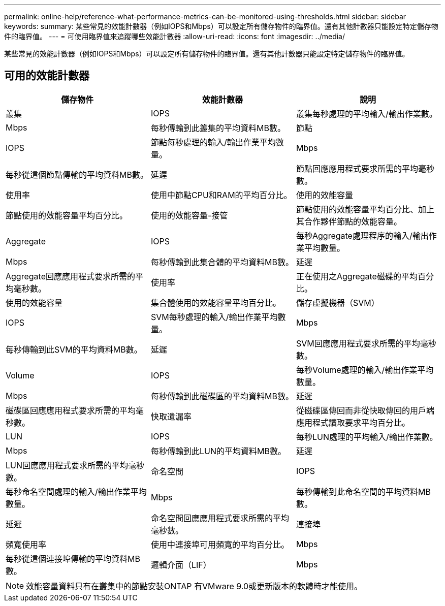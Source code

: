 ---
permalink: online-help/reference-what-performance-metrics-can-be-monitored-using-thresholds.html 
sidebar: sidebar 
keywords:  
summary: 某些常見的效能計數器（例如IOPS和Mbps）可以設定所有儲存物件的臨界值。還有其他計數器只能設定特定儲存物件的臨界值。 
---
= 可使用臨界值來追蹤哪些效能計數器
:allow-uri-read: 
:icons: font
:imagesdir: ../media/


[role="lead"]
某些常見的效能計數器（例如IOPS和Mbps）可以設定所有儲存物件的臨界值。還有其他計數器只能設定特定儲存物件的臨界值。



== 可用的效能計數器

|===
| 儲存物件 | 效能計數器 | 說明 


 a| 
叢集
 a| 
IOPS
 a| 
叢集每秒處理的平均輸入/輸出作業數。



 a| 
Mbps
 a| 
每秒傳輸到此叢集的平均資料MB數。
 a| 
節點



 a| 
IOPS
 a| 
節點每秒處理的輸入/輸出作業平均數量。
 a| 
Mbps



 a| 
每秒從這個節點傳輸的平均資料MB數。
 a| 
延遲
 a| 
節點回應應用程式要求所需的平均毫秒數。



 a| 
使用率
 a| 
使用中節點CPU和RAM的平均百分比。
 a| 
使用的效能容量



 a| 
節點使用的效能容量平均百分比。
 a| 
使用的效能容量-接管
 a| 
節點使用的效能容量平均百分比、加上其合作夥伴節點的效能容量。



 a| 
Aggregate
 a| 
IOPS
 a| 
每秒Aggregate處理程序的輸入/輸出作業平均數量。



 a| 
Mbps
 a| 
每秒傳輸到此集合體的平均資料MB數。
 a| 
延遲



 a| 
Aggregate回應應用程式要求所需的平均毫秒數。
 a| 
使用率
 a| 
正在使用之Aggregate磁碟的平均百分比。



 a| 
使用的效能容量
 a| 
集合體使用的效能容量平均百分比。
 a| 
儲存虛擬機器（SVM）



 a| 
IOPS
 a| 
SVM每秒處理的輸入/輸出作業平均數量。
 a| 
Mbps



 a| 
每秒傳輸到此SVM的平均資料MB數。
 a| 
延遲
 a| 
SVM回應應用程式要求所需的平均毫秒數。



 a| 
Volume
 a| 
IOPS
 a| 
每秒Volume處理的輸入/輸出作業平均數量。



 a| 
Mbps
 a| 
每秒傳輸到此磁碟區的平均資料MB數。
 a| 
延遲



 a| 
磁碟區回應應用程式要求所需的平均毫秒數。
 a| 
快取遺漏率
 a| 
從磁碟區傳回而非從快取傳回的用戶端應用程式讀取要求平均百分比。



 a| 
LUN
 a| 
IOPS
 a| 
每秒LUN處理的平均輸入/輸出作業數。



 a| 
Mbps
 a| 
每秒傳輸到此LUN的平均資料MB數。
 a| 
延遲



 a| 
LUN回應應用程式要求所需的平均毫秒數。
 a| 
命名空間
 a| 
IOPS



 a| 
每秒命名空間處理的輸入/輸出作業平均數量。
 a| 
Mbps
 a| 
每秒傳輸到此命名空間的平均資料MB數。



 a| 
延遲
 a| 
命名空間回應應用程式要求所需的平均毫秒數。
 a| 
連接埠



 a| 
頻寬使用率
 a| 
使用中連接埠可用頻寬的平均百分比。
 a| 
Mbps



 a| 
每秒從這個連接埠傳輸的平均資料MB數。
 a| 
邏輯介面（LIF）
 a| 
Mbps

|===
[NOTE]
====
效能容量資料只有在叢集中的節點安裝ONTAP 有VMware 9.0或更新版本的軟體時才能使用。

====